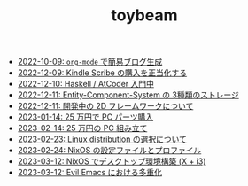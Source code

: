 #+TITLE: toybeam

- [[file:2022-10-09-org-mode-blog.org][2022-10-09: =org-mode= で簡易ブログ生成]]
- [[file:2022-12-09-kindle-scribe.org][2022-12-09: Kindle Scribe の購入を正当化する]]
- [[file:2022-12-10-haskell-atcoder.org][2022-12-10: Haskell / AtCoder 入門中]]
- [[file:2022-12-11-ecs-storages.org][2022-12-11: Entity-Component-System の 3種類のストレージ]]
- [[file:2022-12-11-inkfs.org][2022-12-11: 開発中の 2D フレームワークについて]]
- [[file:2023-01-14-buy-new-machine.org][2023-01-14: 25 万円で PC パーツ購入]]
- [[file:2023-02-14-setup-new-machine.org][2023-02-14: 25 万円の PC 組み立て]]
- [[file:2023-02-23-nixos-and-other-distros.org][2023-02-23: Linux distribution の選択について]]
- [[file:2023-02-24-nixos-configuration-files.org][2023-02-24: NixOS の設定ファイルとプロファイル]]
- [[file:2023-03-12-nixos-desktop.org][2023-03-12: NixOS でデスクトップ環境構築 (X + i3)]]
- [[file:2023-03-12-why-evil-emacs.org][2023-03-12: Evil Emacs における多重化]]